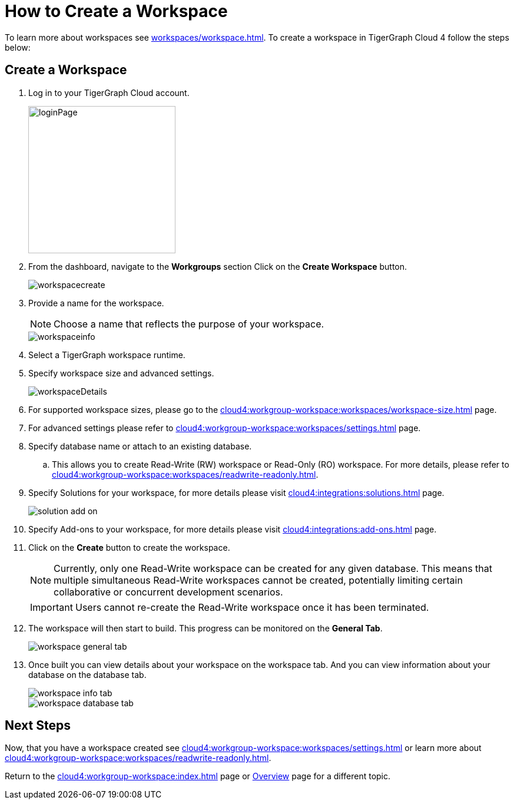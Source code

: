 = How to Create a Workspace
:experimental:

To learn more about workspaces see xref:workspaces/workspace.adoc[].
To create a workspace in TigerGraph Cloud 4 follow the steps below:

== Create a Workspace

. Log in to your TigerGraph Cloud account.
+
image::loginPage.png[width=250]
+
. From the dashboard, navigate to the btn:[Workgroups] section
Click on the btn:[ Create Workspace ] button.
+
image::workspacecreate.png[]

. Provide a name for the workspace.
[NOTE]
Choose a name that reflects the purpose of your workspace.
+
image::workspaceinfo.png[]
+
. Select a TigerGraph workspace runtime.
+
//Please review the release notes in https://docs.tigergraph.com/tigergraph-server/current/release-notes/.
. Specify workspace size and advanced settings.
+
image::workspaceDetails.png[]
+
. For supported workspace sizes, please go to the xref:cloud4:workgroup-workspace:workspaces/workspace-size.adoc[] page.

. For advanced settings please refer to xref:cloud4:workgroup-workspace:workspaces/settings.adoc[] page.

. Specify database name or attach to an existing database.

.. This allows you to create Read-Write (RW) workspace or Read-Only (RO) workspace.
For more details, please refer to xref:cloud4:workgroup-workspace:workspaces/readwrite-readonly.adoc[].
+
. Specify Solutions for your workspace, for more details please visit xref:cloud4:integrations:solutions.adoc[] page.
+
image::solution-add-on.png[]
+
. Specify Add-ons to your workspace, for more details please visit xref:cloud4:integrations:add-ons.adoc[] page.
. Click on the btn:[ Create ] button to create the workspace.
+
[NOTE]
====
Currently, only one Read-Write workspace can be created for any given database.
This means that multiple simultaneous Read-Write workspaces cannot be created, potentially limiting certain collaborative or concurrent development scenarios.
====
+
[IMPORTANT]
====
Users cannot re-create the Read-Write workspace once it has been terminated.
====

. The workspace will then start to build.
This progress can be monitored on the btn:[General Tab].
+
image::workspace-general-tab.png[]

. Once built you can view details about your workspace on the workspace tab.
And you can view information about your database on the database tab.
+
image::workspace-info-tab.png[]
+
image::workspace-database-tab.png[]

== Next Steps

Now, that you have a workspace created see xref:cloud4:workgroup-workspace:workspaces/settings.adoc[] or learn more about xref:cloud4:workgroup-workspace:workspaces/readwrite-readonly.adoc[].

Return to the xref:cloud4:workgroup-workspace:index.adoc[] page or xref:cloud4:overview:index.adoc[Overview] page for a different topic.
